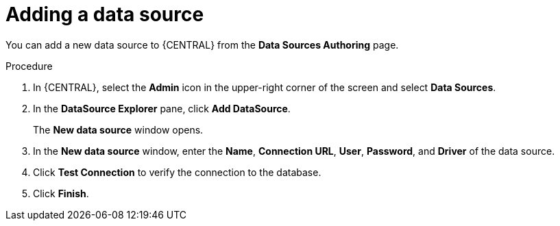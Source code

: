 [id='adding-data-source-proc_{context}']

= Adding a data source

You can add a new data source to {CENTRAL} from the *Data Sources Authoring* page.

.Procedure
. In {CENTRAL}, select the *Admin* icon in the upper-right corner of the screen and select *Data Sources*.
. In the *DataSource Explorer* pane, click *Add DataSource*.
+
The *New data source* window opens.
. In the *New data source* window, enter the *Name*, *Connection URL*, *User*, *Password*, and *Driver* of the data source.
. Click *Test Connection* to verify the connection to the database.
. Click *Finish*.
